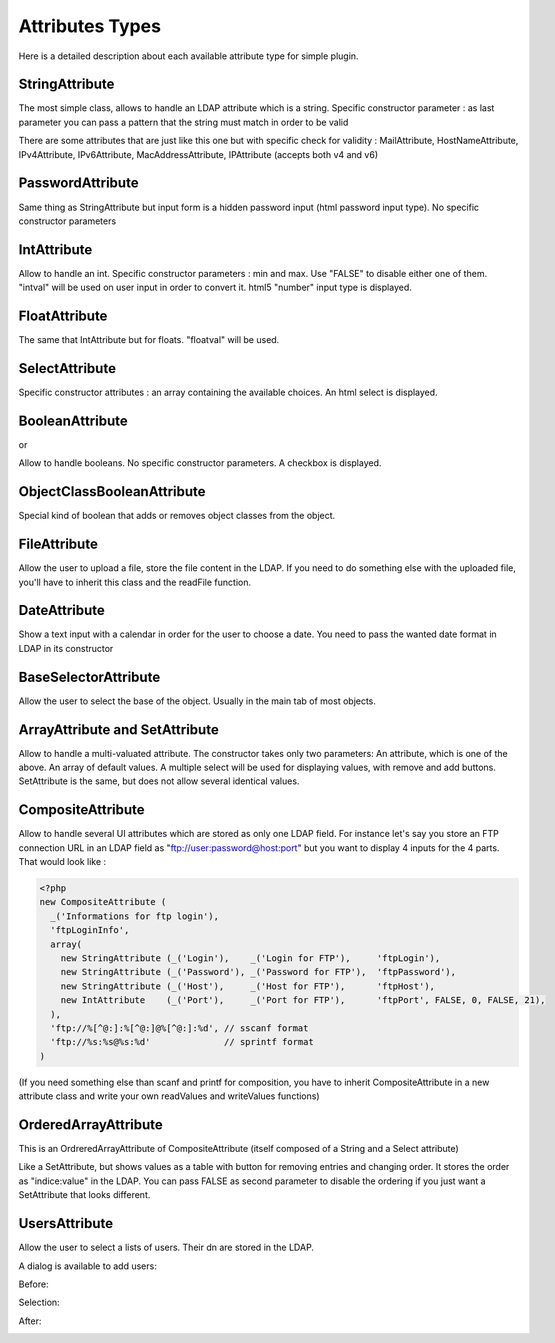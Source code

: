 .. _attributes:

Attributes Types
================

Here is a detailed description about each available attribute type for simple plugin.

StringAttribute
---------------

.. image:: /_static/images/attributes/string.png

The most simple class, allows to handle an LDAP attribute which is a string.
Specific constructor parameter :
as last parameter you can pass a pattern that the string must match in order to be valid

There are some attributes that are just like this one but with specific check for validity : MailAttribute, HostNameAttribute, IPv4Attribute, IPv6Attribute, MacAddressAttribute, IPAttribute (accepts both v4 and v6)

PasswordAttribute
-----------------

.. image:: /_static/images/attributes/password.png

Same thing as StringAttribute but input form is a hidden password input (html password input type). No specific constructor parameters

IntAttribute
------------

.. image:: /_static/images/attributes/int.png

Allow to handle an int.
Specific constructor parameters : min and max. Use "FALSE" to disable either one of them.
"intval" will be used on user input in order to convert it.
html5 "number" input type is displayed.

FloatAttribute
--------------

.. image:: /_static/images/attributes/float.png

The same that IntAttribute but for floats.
"floatval" will be used.

SelectAttribute
---------------

.. image:: /_static/images/attributes/select.png

Specific constructor attributes : an array containing the available choices.
An html select is displayed.

BooleanAttribute
----------------

.. image:: /_static/images/attributes/boolean-false.png

or

.. image:: /_static/images/attributes/boolean-true.png

Allow to handle booleans. No specific constructor parameters.
A checkbox is displayed.

ObjectClassBooleanAttribute
---------------------------

Special kind of boolean that adds or removes object classes from the object.

FileAttribute
-------------

.. image:: /_static/images/attributes/file.png

Allow the user to upload a file, store the file content in the LDAP.
If you need to do something else with the uploaded file, you'll have to inherit this class and the readFile function.

DateAttribute
-------------

.. image:: /_static/images/attributes/date1.png

Show a text input with a calendar in order for the user to choose a date.
You need to pass the wanted date format in LDAP in its constructor

BaseSelectorAttribute
---------------------

.. image:: /_static/images/attributes/base.png

Allow the user to select the base of the object.
Usually in the main tab of most objects.

ArrayAttribute and SetAttribute
-------------------------------

.. image:: /_static/images/attributes/set.png

Allow to handle a multi-valuated attribute.
The constructor takes only two parameters:
An attribute, which is one of the above.
An array of default values.
A multiple select will be used for displaying values, with remove and add buttons.
SetAttribute is the same, but does not allow several identical values.

CompositeAttribute
------------------

Allow to handle several UI attributes which are stored as only one LDAP field.
For instance let's say you store an FTP connection URL in an LDAP field as "ftp://user:password@host:port" but you want to display 4 inputs for the 4 parts.
That would look like :

.. code-block:: php

    <?php
    new CompositeAttribute (
      _('Informations for ftp login'),
      'ftpLoginInfo',
      array(
        new StringAttribute (_('Login'),    _('Login for FTP'),     'ftpLogin'),
        new StringAttribute (_('Password'), _('Password for FTP'),  'ftpPassword'),
        new StringAttribute (_('Host'),     _('Host for FTP'),      'ftpHost'),
        new IntAttribute    (_('Port'),     _('Port for FTP'),      'ftpPort', FALSE, 0, FALSE, 21),
      ),
      'ftp://%[^@:]:%[^@:]@%[^@:]:%d', // sscanf format
      'ftp://%s:%s@%s:%d'              // sprintf format
    )

(If you need something else than scanf and printf for composition, you have to inherit CompositeAttribute in a new attribute class and write your own readValues and writeValues functions)

OrderedArrayAttribute
---------------------

This is an OrdreredArrayAttribute of CompositeAttribute (itself composed of a String and a Select attribute)

.. image:: /_static/images/attributes/orderedarray.png

Like a SetAttribute, but shows values as a table with button for removing entries and changing order.
It stores the order as "indice:value" in the LDAP.
You can pass FALSE as second parameter to disable the ordering if you just want a SetAttribute that looks different.

UsersAttribute
--------------

Allow the user to select a lists of users.
Their dn are stored in the LDAP.

A dialog is available to add users:

Before:

.. image:: /_static/images/attributes/users1.png

Selection:

.. image:: /_static/images/attributes/users2.png

After:

.. image:: /_static/images/attributes/users3.png
